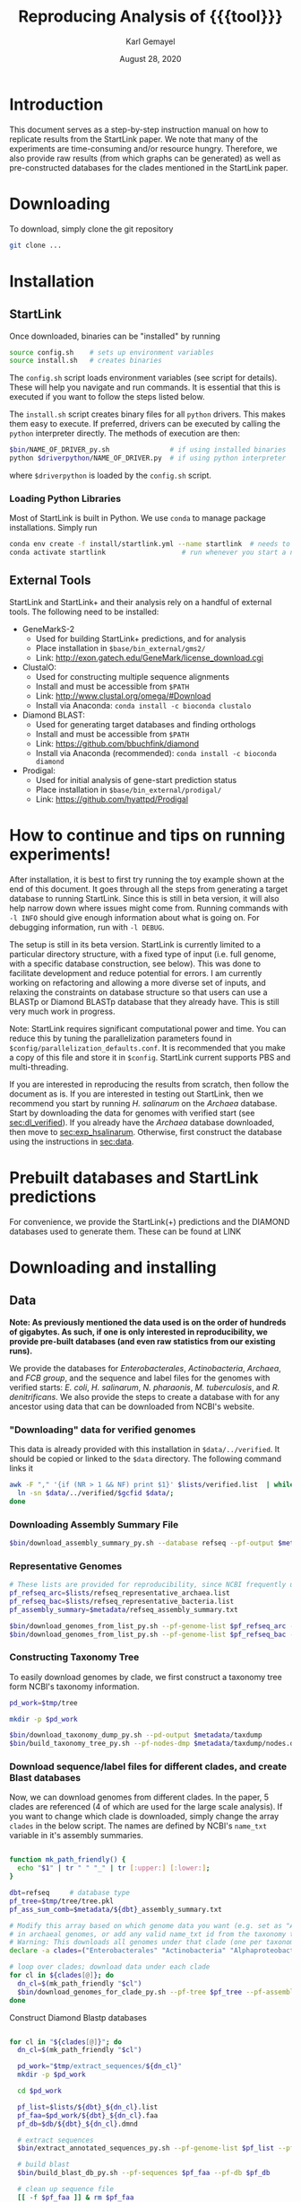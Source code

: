 #+TITLE: Reproducing Analysis of {{{tool}}}
#+AUTHOR: Karl Gemayel
#+Date: August 28, 2020 
#+OPTIONS: toc:2 H:3 num:3

#+LATEX_HEADER_EXTRA:  \usepackage{mdframed}
#+LATEX_HEADER_EXTRA: \BeforeBeginEnvironment{minted}{\begin{mdframed}}
#+LATEX_HEADER_EXTRA: \AfterEndEnvironment{minted}{\end{mdframed}}
#+LATEX_HEADER: \usepackage[margin=0.5in]{geometry}

# * Complete flow
# Download Assembly file
# Construct Taxonomy tree
# Download genome files by ancestor name
# Construct blast database

# Given: Query genome names and ancestor
# Download relevant genome files (from name, with access to assembly file)

# Run Query on ancestor

#+MACRO: tool StartLink

# #+SUBTITLE: The commands used to set up, reproduce, and graph results from the {{{tool}}} paper


* Introduction
This document serves as a step-by-step instruction manual on how to replicate results from the {{{tool}}} paper. We note that many of the experiments are time-consuming and/or resource hungry. Therefore, we also provide raw results (from which graphs can be generated) as well as pre-constructed databases for the clades mentioned in the {{{tool}}} paper.

* Downloading
To download, simply clone the git repository
#+begin_src bash
  git clone ...
#+end_src

* Installation
** {{{tool}}}
Once downloaded, binaries can be "installed" by running 
#+begin_src bash
  source config.sh    # sets up environment variables
  source install.sh   # creates binaries
#+end_src

The =config.sh= script loads environment variables (see script for details). These will help you navigate and run commands. It is essential that this is executed if you want to follow the steps listed below.

The =install.sh= script creates binary files for all =python= drivers. This makes them easy to execute. If preferred, drivers can be executed by calling the =python= interpreter directly. The methods of execution are then:
#+begin_src bash
$bin/NAME_OF_DRIVER_py.sh               # if using installed binaries
python $driverpython/NAME_OF_DRIVER.py  # if using python interpreter
#+end_src
where =$driverpython= is loaded by the =config.sh= script.

*** Loading Python Libraries
    Most of {{{tool}}} is built in Python. We use =conda= to manage package installations. Simply run
 #+begin_src bash
 conda env create -f install/startlink.yml --name startlink  # needs to be executed only once
 conda activate startlink                   # run whenever you start a new shell
 #+end_src
** External Tools
   {{{tool}}} and {{{tool}}}+ and their analysis rely on a handful of external tools. The following need to be installed:
   - GeneMarkS-2
     - Used for building {{{tool}}}+ predictions, and for analysis
     - Place installation in =$base/bin_external/gms2/=
     - Link: http://exon.gatech.edu/GeneMark/license_download.cgi
   - ClustalO:
     - Used for constructing multiple sequence alignments
     - Install and must be accessible from =$PATH=
     - Link: http://www.clustal.org/omega/#Download
     - Install via Anaconda: =conda install -c bioconda clustalo=
   - Diamond BLAST:
     - Used for generating target databases and finding orthologs
     - Install and must be accessible from =$PATH=
     - Link: https://github.com/bbuchfink/diamond
     - Install via Anaconda (recommended): =conda install -c bioconda diamond=
   - Prodigal:
     - Used for initial analysis of gene-start prediction status
     - Place installation in =$base/bin_external/prodigal/=
     - Link: https://github.com/hyattpd/Prodigal


* How to continue and tips on running experiments!
After installation, it is best to first try running the toy example shown at the end of this document. It goes through all the steps from generating a target database to running {{{tool}}}. Since this is still in beta version, it will also help narrow down where issues might come from. Running commands with =-l INFO= should give enough information about what is going on. For debugging information, run with =-l DEBUG=.

The setup is still in its beta version. {{{tool}}} is currently limited to a particular directory structure, with a fixed type of input (i.e. full genome, with a specific database construction, see below). This was done to facilitate development and reduce potential for errors. I am currently working on refactoring and allowing a more diverse set of inputs, and relaxing the constraints on database structure so that users can use a BLASTp or Diamond BLASTp database that they already have. This is still very much work in progress.

Note: {{{tool}}} requires significant computational power and time. You can reduce this by tuning the parallelization parameters found in =$config/parallelization_defaults.conf=. It is recommended that you make a copy of this file and store it in =$config=. {{{tool}}} current supports PBS and multi-threading.

If you are interested in reproducing the results from scratch, then follow the document as is. If you are interested in testing out {{{tool}}}, then we recommend you start by running /H. salinarum/ on the /Archaea/ database. Start by downloading the data for genomes with verified start (see [[sec:dl_verified]]). If you already have the /Archaea/ database downloaded, then move to [[sec:exp_hsalinarum]]. Otherwise, first construct the database using the instructions in [[sec:data]]. 
* Prebuilt databases and StartLink predictions
For convenience, we provide the StartLink(+) predictions and the DIAMOND databases used to generate them. These can be found at
LINK

* Downloading and installing
** Data
   <<sec:data>>
*Note: As previously mentioned the data used is on the order of hundreds of gigabytes. As such, if one is only interested in reproducibility, we provide pre-built databases (and even raw statistics from our existing runs).*

We provide the databases for /Enterobacterales/, /Actinobacteria/, /Archaea/, and /FCB group/, and the sequence and label files for the genomes with verified starts: /E. coli/, /H. salinarum/, /N. pharaonis/, /M. tuberculosis/, and /R. denitrificans/. We also provide the steps to create a database with for any ancestor using data that can be downloaded from NCBI's website.

*** "Downloading" data for verified genomes
    <<sec:dl_verified>>
    This data is already provided with this installation in =$data/../verified=. It should be copied or linked to the =$data= directory. The following command links it 
    #+begin_src bash
      awk -F "," '{if (NR > 1 && NF) print $1}' $lists/verified.list  | while read -r gcfid; do
        ln -sn $data/../verified/$gcfid $data/;
      done
    #+end_src

*** Downloading Assembly Summary File
    #+begin_src bash
      $bin/download_assembly_summary_py.sh --database refseq --pf-output $metadata/refseq_assembly_summary.txt
    #+end_src
*** Representative Genomes
    #+begin_src bash
      # These lists are provided for reproducibility, since NCBI frequently updates them.
      pf_refseq_arc=$lists/refseq_representative_archaea.list
      pf_refseq_bac=$lists/refseq_representative_bacteria.list
      pf_assembly_summary=$metadata/refseq_assembly_summary.txt

      $bin/download_genomes_from_list_py.sh --pf-genome-list $pf_refseq_arc --pf-assembly-summary $pf_assembly_summary -l INFO
      $bin/download_genomes_from_list_py.sh --pf-genome-list $pf_refseq_bac --pf-assembly-summary $pf_assembly_summary -l INFO
    #+end_src
*** Constructing Taxonomy Tree
    To easily download genomes by clade, we first construct a taxonomy tree form NCBI's taxonomy information.
    #+begin_src bash
      pd_work=$tmp/tree

      mkdir -p $pd_work

      $bin/download_taxonomy_dump_py.sh --pd-output $metadata/taxdump
      $bin/build_taxonomy_tree_py.sh --pf-nodes-dmp $metadata/taxdump/nodes.dmp --pf-names-dmp $metadata/taxdump/names.dmp --pf-tree $pd_work/tree.pkl
    #+end_src

*** Download sequence/label files for different clades, and create Blast databases 
    Now, we can download genomes from different clades. In the paper, 5 clades are referenced (4 of which are used for the large scale analysis). If you want to change which clade is downloaded, simply change the array =clades= in the below script. The names are defined by NCBI's =name_txt= variable in it's assembly summaries.
    #+begin_src bash

      function mk_path_friendly() {
        echo "$1" | tr " " "_" | tr [:upper:] [:lower:];
      }

      dbt=refseq     # database type
      pf_tree=$tmp/tree/tree.pkl
      pf_ass_sum_comb=$metadata/${dbt}_assembly_summary.txt

      # Modify this array based on which genome data you want (e.g. set as "Archaea" if you are only interested
      # in archaeal genomes, or add any valid name_txt id from the taxonomy tree).
      # Warning: This downloads all genomes under that clade (one per taxonomy ID)
      declare -a clades=("Enterobacterales" "Actinobacteria" "Alphaproteobacteria" "FCB group" "Archaea")

      # loop over clades; download data under each clade
      for cl in ${clades[@]}; do
        dn_cl=$(mk_path_friendly "$cl")
        $bin/download_genomes_for_clade_py.sh --pf-tree $pf_tree --pf-assembly-summary $pf_ass_sum_comb --clade-id $cl --clade-id-type "name_txt" --favor-assembly-level-order --genomes-per-taxid 1 --pf-output-list $lists/${dbt}_${dn_cl}.list
      done
    #+end_src

    Construct Diamond Blastp databases
    #+begin_src bash

      for cl in "${clades[@]}"; do
        dn_cl=$(mk_path_friendly "$cl")

        pd_work="$tmp/extract_sequences/${dn_cl}"
        mkdir -p $pd_work

        cd $pd_work

        pf_list=$lists/${dbt}_${dn_cl}.list
        pf_faa=$pd_work/${dbt}_${dn_cl}.faa
        pf_db=$db/${dbt}_${dn_cl}.dmnd

        # extract sequences
        $bin/extract_annotated_sequences_py.sh --pf-genome-list $pf_list --pf-output $pf_faa

        # build blast
        $bin/build_blast_db_py.sh --pf-sequences $pf_faa --pf-db $pf_db

        # clean up sequence file
        [[ -f $pf_faa ]] & rm $pf_faa
      done

      cd $base
    #+end_src
*** Download query genomes from list
    #+begin_src bash
      pf_query_large=$lists/selected_query.list
      pf_ass_sum_query_large=$metadata/assembly_summary_query_large.txt
      $bin/download_genomes_from_list_py.sh --pf-genome-list $pf_query_large --pf-assembly-summary $pf_ass_sum_query_large  -l INFO
    #+end_src


* Code and data structure

After installing {{{tool}}}, you will have the following structure:

#+begin_src dot :file dir.pdf :cmdline -Tpdf
   digraph{
     sbsp -> data;
     sbsp -> runs;
     sbsp -> lists;
     sbsp -> code;
     sbsp -> bin
   
     code -> python;
     code -> bash;
   
   
     data -> G1;
     data -> G2;
     data -> "...";
     data -> GN;

     G1 -> "sequence.fasta";
     G1 -> "ncbi.gff";
     G1 -> "verified.gff";

     python -> lib;
     python -> driver;
     }
#+end_src

#+RESULTS:
[[file:dir.pdf]]


The =bin= directory contains all executables related to {{{tool}}}, while the =bin_external= may contain external tools, such as GeneMarkS-2 or Prodigal. 

The =data= directory will contain raw genome files (sequence and annotation labels) downloaded from NCBI. In particular, upon initial download of the code, it should contain the genomic sequences for the genomes with experimentally verified gene-starts.

The =list= directory has files that contain different lists of genomes (for example, those with verified genes, those selected as NCBI query genomes, etc...)

Finally the =runs= directory will contain runs of different tools, such as {{{tool}}}, GeneMarkS-2, or Prodigal (as well as one for NCBI's =PGAP=). These will be placed in a subdirectory per genome, as shown below.

#+begin_src dot :file dir_runs.pdf :cmdline -Tpdf
  digraph {
    gms21 [label="gms2"]
    sbsp1 [label="sbsp"]
    prodigal1 [label="prodigal"]

    gms22 [label="gms2"]
    sbsp2 [label="sbsp"]
    prodigal2 [label="prodigal"]

  
  runs -> G1;
    runs -> G2;
    runs -> "...";
    runs -> GN;

    G1 -> gms21;
    G1 -> sbsp1;
    G1 -> prodigal1;
    G2 -> gms22;
    G2 -> sbsp2;
    G2 -> prodigal2;

  }
#+end_src

#+RESULTS:
[[file:dir_runs.pdf]]

* Setting up
Since much of the analysis is done by comparing {{{tool}}} to NCBI's PGAP, GeneMarkS-2, and/or Prodigal, we first need to run these tools and add the results to the run directory. The following script is capable of doing that (note, depending on which analysis you want to reproduce, you may not need to run the tools on all lists):

#+begin_src bash

  # Enable if you have PBS installed
  pbs_options=""
  #pbs_options="--pf-parallelization-options $config/parallelization_pbs_1.conf"

  function run_tools_on_archaea() {
    pf_list="$1"

    $bin/run_tool_on_genome_list_py.sh --tool gms2 --pf-genome-list $pf_list --type archaea -l INFO --pd-work $runs ${pbs_options}
    $bin/run_tool_on_genome_list_py.sh --tool prodigal --pf-genome-list $pf_list --type archaea -l INFO --pd-work $runs ${pbs_options}
  }

  function run_tools_on_bacteria() {
    pf_list="$1"

    $bin/run_tool_on_genome_list_py.sh --tool gms2 --pf-genome-list $pf_list --type bacteria -l INFO --pd-work $runs ${pbs_options}
    $bin/run_tool_on_genome_list_py.sh --tool prodigal --pf-genome-list $pf_list --type bacteria -l INFO --pd-work $runs ${pbs_options}
  }

  pf_rep_arc=$lists/refseq_representative_archaea.list
  pf_rep_bac=$lists/refseq_representative_bacteria.list

  pf_list_verified_arc=$lists/verified_archaea.list
  pf_list_verified_bac=$lists/verified_bacteria.list

  pf_list_qncbi_arc=$lists/qncbi_archaea.list
  pf_list_qncbi_bac=$lists/qncbi_bacteria.list


  # Representative genomes
  run_tools_on_archaea $pf_rep_arc
  run_tools_on_bacteria $pf_rep_bac

  # Verified genomes
  run_tools_on_archaea $pf_list_verified_arc
  run_tools_on_bacteria $pf_list_verified_bac

  # NCBI query genomes
  run_tools_on_archaea $pf_list_qncbi_arc
  run_tools_on_bacteria $pf_list_qncbi_bac
#+end_src


* Experiments
  Unless otherwise noted, these variables (when applicable) will have the following values
  #+begin_src bash

    pf_list_verified=$lists/verified.list  # verified genomes
    pf_list_qncbi=$lists/qncbi.list   # query genomes

    # database and configuration files
    pf_db_index=$db/index.csv  # database location files
    pf_sbsp_options=$config/sbsp_defaults.conf # sbsp config file
    pf_pbs_options=$config/parallelization_defaults.conf   # PBS config file

    # PBS options
    toggle_pbs="--pf-parallelization-options $pf_pbs_options"  # if PBS not installed, set this option to empty: ""
    sg=8   # number of genomes to run simutaneously (low number recommended)
  #+end_src

** Difference in 5' predictions on Representative Genomes
*** Data download
    #+begin_src bash
      pf_rep_bac=$lists/refseq_representative_bacteria.list
      pf_rep_arc=$lists/refseq_representative_archaea.list
      pf_assembly_bac=$metadata/assembly_summary.txt
      # $bin/download_from_ncbi_py.sh --pf-assembly-summary $pf_assembly_bac --pf-data $data --pf-output-list

      # link ncbi as "tool" (for easy comparison wwith other tools)
      cat $pf_rep_bac $pf_rep_arc | grep -v gcfid | cut -f1 -d, | while read -r line; do
        mkdir -p $runs/$line; mkdir -p $runs/$line/ncbi;
        ln -s $data/$line/ncbi.gff $runs/$line/ncbi/ncbi.gff ;
      done
    #+end_src

*** Collect statistics
    We can now collect the statistics and create the figures to compare GMS2, Prodigal, and NCBI predictions.
    #+begin_src bash

      pd_work=$tmp/stats_refseq_vs_tools
      mkdir -p $pd_work
      cd $pd_work

      pf_stats=$pd_work/stats_tools.csv

      $bin/stats_tools_5prime_py.sh --pf-genome-lists $pf_rep_bac $pf_rep_arc --list-names Bacteria Archaea --dn-tools gms2 prodigal ncbi --tool-names GMS2 Prodigal NCBI --pf-output $pf_stats

      # create figures
      $bin/viz_stats_tools_5prime_py.sh --pf-stats $pf_stats

      cd $base
    #+end_src    

    This should now create a file containing the following image
    [[file:tools_5prime.pdf]]

** Theoretical view of Independence
   While not technically an experimental result, we provide the code to generate this graph for convenience. The sensitivity of the non-random algorithms $A_1$ and $A_2$ are set to 0.9, but the user can easily change them (from within) to observe the change in behavior. What remains constant is the improvement of independent algorithms over fully dependent (and random) algorithms..
   #+begin_src bash
     $bin/independent_predictions_py.sh 
   #+end_src
   [[file:figures/theory_prob_agree.pdf]]

** Genomes with genes with verified starts
*** Running {{{tool}}}
#+BEGIN_SRC bash

  mkdir $tmp/verified
  cd $tmp/verified

  # run SBSP
  $bin/sbsp_on_genome_list_py.sh --pf-q-list $pf_list_verified --simultaneous-genomes $sg --pd-work $runs --pf-sbsp-options $pf_sbsp_options  --pf-db-index $pf_db_index $toggle_pbs

  cd $base

#+END_SRC 

*** Collecting statistics
    #+begin_src bash
      mkdir $tmp/verified_stats
      cd $tmp/verified_stats

      # collect statistics per query gene (comparing StartLink, GMS2, and verified genes)
      $bin/stats_per_query_gene_py.sh --pf-genome-list $pf_list_verified --pf-output-summary summary.csv --verified

      cd $base
    #+end_src
*** Visualizing
    #+begin_src bash
      cd $tmp/verified_stats

      $bin/viz_stats_genome_level_py.sh --pf-data summary.csv

      cd $base
    #+end_src

This will produce two files, =error.csv= and =coverage.csv= containing the following two tables.

Error
| Genome                | Verified |      SBSP |      GMS2 |  GMS2=SBSP |
| E.      coli          |      769 | 96.204188 | 97.001304 |  99.582754 |
| H.      salinarum     |      530 | 97.489540 | 98.679245 |  99.354839 |
| M.      tuberculosis  |      701 | 93.197279 | 90.401146 |  98.282443 |
| N.      pharaonis     |      315 | 98.226950 | 99.047619 | 100.000000 |
| R.      denitrificans |      526 | 95.081967 | 96.571429 |  99.248120 |


Coverage
| Genome | Verified      | SBSP |      GMS2 |  GMS2=SBSP |         
| E.     coli           |  769 | 99.349805 |  99.739922 | 93.498049 |
| H.      salinarum     |  530 | 90.188679 | 100.000000 | 87.735849 |
| M.      tuberculosis  |  701 | 83.880171 |  99.572040 | 74.750357 |
| N.      pharaonis     |  315 | 89.523810 | 100.000000 | 87.301587 |
| R.      denitrificans |  526 | 81.178707 |  99.809886 | 75.855513 |

It also produces the per-step analysis on the verified set of genes.
[[file:figures/verified_per_step.pdf]]


** Larger set of query genomes
*** Running {{{tool}}}
    Prewarning, running this analysis can take a long time. Our estimate is roughly 5 days on 20 compute nodes with 8 processors each, though that number can vary based on how databases are setup, where they are located, and the cost of accessing them (e.g. databases can be copied to each node beforehand, making access much cheaper and prevent bottlenecks).

    In that respect, we have also provided a CSV file containing the per-query analysis of all genes in this set, which is used for visualization of results.

    #+BEGIN_SRC bash

      mkdir $tmp/large
      cd $tmp/large

      # run SBSP
      $bin/sbsp_on_genome_list_py.sh --pf-q-list $pf_list_qncbi --simultaneous-genomes $sg --pd-work $runs --pf-sbsp-options $pf_sbsp_options  --pf-db-index $pf_db_index $toggle_pbs

      cd $base
    #+END_SRC 
*** Collecting statistics
    #+begin_src bash
      mkdir $tmp/large_stats
      cd $tmp/large_stats

      # collect statistics per query gene (comparing SBSP, GMS2, and verified genes)
      $bin/stats_per_query_gene_py.sh --pf-genome-list $pf_list_qncbi --pf-output-summary summary.csv

      cd $base
    #+end_src
*** Visualizing
    All images regarding the large-scale comparisons can be generated via a single script. Note that the contour plots are computationally expensive and may take ~1 hour to generate. Therefore, they are turned off by default. To enable them, run the command with the option =--with-contours=. 
    #+begin_src bash
      cd $tmp/large_stats

      $bin/viz_stats_clade_level_py.sh --pf-data summary.csv 

      cd $base
    #+end_src

    #+CAPTION: The 5' error rate of NCBI compared to GMS2=SBSP for query genomes in different clades
    [[file:figures/sen_ncbi_gms2_eq_sbsp.pdf]]

    #+CAPTION: The 5' error rate of NCBI compared to GMS2=SBSP, as a function of genome GC
    [[file:figures/sen_ncbi_gms2_eq_sbsp_vs_gc.pdf]]

    #+CAPTION: Left: The sensitivity for each SBSP step on the set of verified genes (top), and the percentage (middle) and number (bottom) of SBSP genes predicted by step A alone, steps A and B, and all steps together. Right: Same analysis, for GMS2=SBSP. 
    [[file:figures/step_sen_cov_sbsp_and_sbsp_gms2_verified.pdf]]
    
    #+CAPTION: The 5' error rate of NCBI compared to GMS2=SBSP, shown per step of SBSP 
    [[file:figures/err_gms2_eq_sbsp_vs_ncbi_step.pdf]]

    #+CAPTION: The variation in proximity consistency as the distance to the upstream gene increases
    [[file:figures/pc_range.pdf]]

    #+CAPTION: The percentages of components whose most frequent upstream distance lies within the -10 and +10 \textit{nt} range. A component is defined as a single query and its targets
    [[file:figures/most_common_upstream.pdf]]

    #+CAPTION: The distribution of queries by minimum and maximum Kimura distance to their orthologs. This shows that most query genes in \textit{Enterobacterales} will find an orthologs that spread the range from 0.1 to 0.5 Kimura, whereas many in \textit{Actinobacteria} have a minimum Kimura distance of above 0.3 and even 0.4
    [[file:figures/kimura_kde.pdf]]

    #+CAPTION: The distribution of average Kimura distances (per component). The y-axis shows the percentage of queries (and thus, components) that have a particular average Kimura distance to its orthologs
    [[file:figures/kimura_avg.pdf]]

    #+CAPTION: The 5' sensitivity rate of NCBI compared to GMS2=SBSP (i.e. $Acc
\textrm{(NCBI, GMS2=SBSP)}$) based on the minimum and maximum Kimura distances between a query and its targets. The color bar measures the sensitivity rate, with brighter colors indicating higher sensitivity
    [[file:figures/sen_kimura_min_max.pdf]]

    #+CAPTION: Distribution of raw blast hits across clades for the set of query genomes in Table~\ref{tab:stats_ncbi}. Left: The raw number of BLAST hits per clade. Right: The cumulative percentage of queries with \textit{at most} $N$ BLASTp hits, where $N$ varies from 0 to 5,000. The shaded band shows the standard deviation (per clade) across query genomes
    [[file:figures/raw_blast_numbers.pdf]]    [[file:figures/raw_blast_percent.pdf]]

    #+CAPTION: The effect of changing the maximum Kimura threshold on SBSP's sensitivity and coverage rates. The minimum Kimura threshold is fixed to 0.1, and $x \in \{0.2, 0.3, ..., 0.8\}$
    [[file:figures/sen_cov_kimura_max.pdf]]

    #+CAPTION: The effect of changing the minimum Kimura threshold on SBSP's sensitivity and coverage rates. The maximum Kimura threshold is fixed to 0.5, and $x \in \{0.001, 0.1, 0.2, 0.3, 0.4\}$
    [[file:figures/sen_cov_kimura_min.pdf]]
    
    #+CAPTION: The performance of SBSP on small intervals of Kimura ranges: $[0.001, 0.1], [0.1, 0.2], [0.2, 0.3] \ldots [0.7, 0.8]$. The x-axis shows the mean Kimura of a block; e.g., for range $[a, b]$, the average is $(b+a)/2$
    [[file:figures/sen_cov_kimura_block.pdf]]

    #+CAPTION: Distribution of block conservation scores in regions around verified starts
    [[file:figures/score_blk_compare.pdf]]

    #+CAPTION: Distribution of 5' identity for verified starts, and upstream and downstream false 5' candidates
    [[file:figures/score_five_prime_compare.pdf]]

   



    

* Toy Example
  This section lists a set of commands to generate a toy database and and run H. salinarum predictions on it. 
  This is just meant for the user to test out whether the system has been installed correctly.

  Make sure you have GeneMarkS-2 installed under =$base/bin_external/gms2/=, and =Diamond= and =ClustalO= should be installed and in your path.

  #+begin_src bash

    # setup environment
    source config.sh
    source install.sh

    # download assembly summary files
    $bin/download_assembly_summary_py.sh --database refseq --pf-output $metadata/refseq_assembly_summary.txt

    # construct taxonomy tree
    pd_work=$tmp/tree
    mkdir -p $pd_work

    pf_tree=$pd_work/tree.pkl

    $bin/download_taxonomy_dump_py.sh --pd-output $metadata/taxdump
    $bin/build_taxonomy_tree_py.sh --pf-nodes-dmp $metadata/taxdump/nodes.dmp --pf-names-dmp $metadata/taxdump/names.dmp --pf-tree $pf_tree

    # download genomes for clade
    clade=Halobacterium
    dn_cl=halobacterium
    pf_assembly_summary=$metadata/refseq_assembly_summary.txt
    pf_t_list=$lists/refseq_${dn_cl}.list

    $bin/download_genomes_for_clade_py.sh --pf-tree $pf_tree --pf-assembly-summary $pf_assembly_summary --clade-id $clade --clade-id-type "name_txt" --favor-assembly-level-order --genomes-per-taxid 1 --pf-output-list $pf_t_list

    # extract labeled sequences for targets
    pd_work=$tmp/build_database/${dn_cl}

    pf_faa=$pd_work/refseq_${dn_cl}.faa
    pf_db=$db/refseq_${dn_cl}.dmnd
    pf_db_index=$db/index.csv      # database locations

    $bin/extract_annotated_sequences_py.sh --pf-genome-list $pf_t_list --pf-output $pf_faa

    # build database
    $bin/build_blast_db_py.sh --pf-sequences $pf_faa -pf-db $pf_db

    # add path to database into database index file
    echo -e "Clade,pf-db\n${clade},${pf_db}" > $pf_db_index

    [[ -f $pf_faa ]] & rm $pf_faa

    cd $base

    # run sbsp
    pf_sbsp_options=$config/sbsp_0.list
    $bin/sbsp_on_genome_list_py.sh --pf-q-list $lists/verified_hsalinarum.list --pd-work $runs --pf-sbsp-options $pf_sbsp_options --pf-db-index $pf_db_index

    # the prediction file 'sbsp.gff' will be located in the directory $runs/GENOME/sbsp/sbsp.gff
    # in this case GENOME is the id for H. salinarum, found in $lists/verified_hsalinarum.list

  #+end_src
  
* Using existing databases
<<sec:exp_hsalinarum>>
As previously mentioned, all databases must be constructed using the =$bin/extract_annotated_sequences_py.sh= and =$bin/build_blast_db_py.sh= scripts. This is because, for now, the format of the database is strict. This will be relaxed in a later release.

We have provided some example databases. One containing all RefSeq annotated Archaea genomes, and another for RefSeq annotated Actinobacteria genomes. The below shows how to use them for SBSP prediction (example is shown for H. salinarum and Archaea):

#+begin_src bash

  # CHANGE THIS TO POINT TO DATABASE FILE. USE ABSOLUTE PATHS ONLY
  clade=Archaea
  pf_db=PATH-TO-DB.dmnd
  pf_db_index=$db/index.csv      # database locations

  # This file contains the list of query genomes. See existing examples in $lists for samples.
  # IMPORTANT: the genome and RefSeq labels must already be download and placed in
  # $data/GENOME_NAME/sequence.fasta and $data/GENOME_NAME/ncbi.gff
  pf_q_list=$lists/verified_hsalinarum.list

  # Path of database should be in index.
  echo -e "Clade,pf-db\n${clade},${pf_db}" > $pf_db_index

  # run sbsp (in this example, we're only running on verified genes (from verified.gff)). 
  # If --fn-q-labels is not provided, the program takes initial labels from ncbi.gff
  pf_sbsp_options=$config/sbsp_defaults.list
  $bin/sbsp_on_genome_list_py.sh --pf-q-list $lists/verified_hsalinarum.list --pd-work $runs --pf-sbsp-options $pf_sbsp_options --pf-db-index $pf_db_index --fn-q-labels verified.gff 

  # the prediction file 'sbsp.gff' will be located in the directory $runs/GENOME/sbsp/sbsp.gff
  # in this case GENOME is the id for GENOME_NAME, found in $pf_q_list
#+end_src

* COMMENT Running on verified genomes

SBSP takes as input:
- Query proteins: FASTA file
- Target protein database: Diamond database

It outputs:
- GFF file containing labels
- Multiple sequence alignment files for all queries
- details.csv: output file containing details of predictions



#+BEGIN_SRC bash
  # List of genomes with verified genes
  pf_list_verified=$lists/verified.list  # verified genomes
  pf_db_index=$db/index.csv  # database location files
  pf_sbsp_conf=$config/sbsp_defaults.conf # sbsp config file

  toggle_pbs="--pf-conf-pbs $config/pbs_defaults.conf"  # if PBS not installed, set this option to empty: ""
  sg=8   # number of genomes to run simutaneously (low number recommended)
  opt_verif="--fn-q-labels verified.gff --fn-q-labels-true verified.gff"

  $bin/sbsp_on_genome_list_py.sh --pf-q-list $pf_list_verified --simultaneous-genomes $sg --pd-work $pd_run --pf-sbsp-options $pf_sbsp_options  --pf-db-index $pf_db_index $opt_verif $toggle_pbs
#+END_SRC 

* COMMENT GMS2 on metagenomes
** Run GMS2 on genome fragments
#+begin_src bash :session
$bin/run_tools_on_genome_fragments_py.sh --pf-genome-list $lists/verified.list --tools gms2 prodigal
#+end_src
* COMMENT Collecting Data

* COMMENT Tables and Graphs
* COMMENT
* COMMENT Experiments

** Difference in 5' predictions on Representative Genomes
*** Data download
    #+begin_src bash
      pf_rep_bac=$lists/refseq_representative_bacteria.list
      pf_rep_arc=$lists/refseq_representative_archaea.list
      pf_assembly_bac=$metadata/assembly_summary.txt
      $bin/download_from_ncbi_py.sh --pf-assembly-summary $pf_assembly_bac --pf-data $data --pf-output-list

      # link ncbi as "tool" (for easy comparison wwith other tools)
      cat $pf_rep_bac $pf_rep_arc | grep -v gcfid | cut -f1 -d, | while read -r line; do
        mkdir -p $runs/$line; mkdir -p $runs/$line/ncbi;
        ln -s $data/$line/ncbi.gff $runs/$line/ncbi/ncbi.gff ;
      done
    #+end_src

*** Run GMS2 and Prodigal
    #+begin_src bash

      # Run on GMS2
      $bin/run_tool_on_genome_list_py.sh --tool gms2 --pf-genome-list $pf_rep_bac --type bacteria --dn-run gms2
      $bin/run_tool_on_genome_list_py.sh --tool gms2 --pf-genome-list $pf_rep_arc --type archaea --dn-run gms2

      # Run on Prodigal
      $bin/run_tool_on_genome_list_py.sh --tool prodigal --pf-genome-list $pf_rep_bac --type bacteria --dn-run prodigal
      $bin/run_tool_on_genome_list_py.sh --tool prodigal --pf-genome-list $pf_rep_arc --type archaea --dn-run prodigal
    #+end_src

*** Collect statistics
    We can now collect the statistics and create the figures to compare GMS2, Prodigal, and NCBI predictions.
    #+begin_src bash
      pf_stats=$pd_work/stats_tools.csv

      $bin/stats_tools_5prime_py.sh --pf-genome-lists $pf_rep_bac $pf_rep_arc --list-names Bacteria Archaea --dn-tools gms2 prodigal ncbi --tool-names GMS2 Prodigal NCBI --pf-output $pf_stats

      # create figures
      $bin/viz_stats_tools_5prime_py.sh --pf-stats $pf_stats
    #+end_src    

    This should now create a file containing the following image
    [[file:tools_5prime.pdf]]


** Sensitivity and coverage of GMS2 and SBSP on verified set
   Coverage and sensitivity tables
   Per Step (graph)
** NCBI Sensitivity compared to GMS2=SBSP
   Box plots
   As function of GC (scatter)
   Per Step
** Sensitivity for each SBSP Step on verified genes
** Proximity consistency
** Proximity of components with most frequent upstream distance distribution
** Kimura KDE
** Average Kimura
** Sensitivity by Kimura ranges
** RAW Blast results
   #+begin_src bash
     # get stats from log files 
   #+end_src

   


* COMMENT Experiments
** GMS2 vs NCBI vs Prodigal
** Sensitivity and coverage on verified set
*** Sensitivity and Coverage tables
*** Sensitivity per SBSP step
** NCBI vs GMS2=SBSP
*** Per GC
*** Per clade
*** 

    


